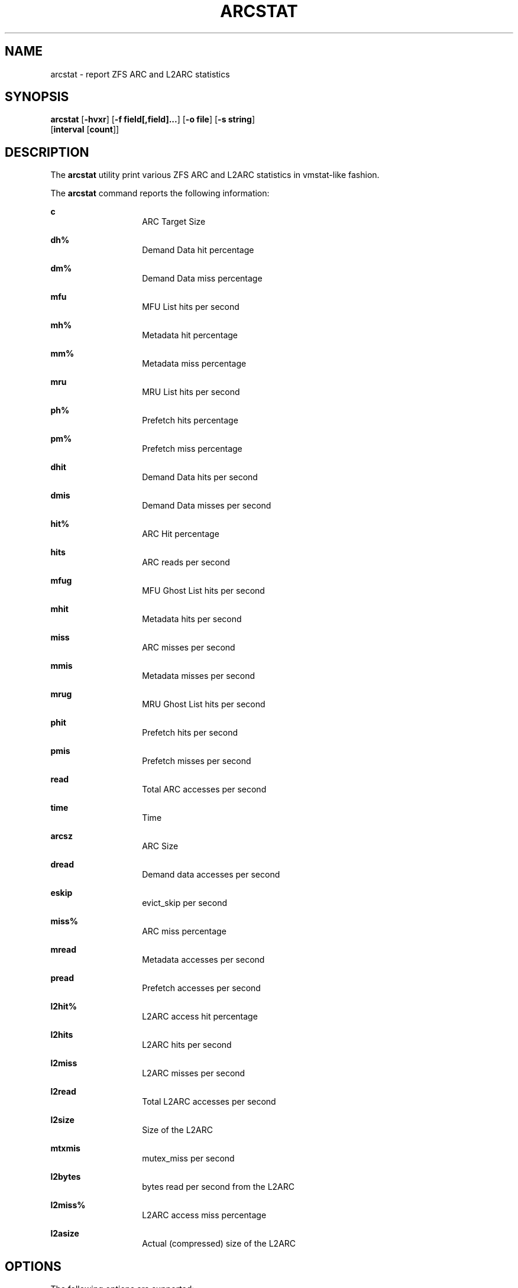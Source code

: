 .\"
.\" This file and its contents are supplied under the terms of the
.\" Common Development and Distribution License ("CDDL"), version 1.0.
.\" You may only use this file in accordance with the terms of version
.\" 1.0 of the CDDL.
.\"
.\" A full copy of the text of the CDDL should have accompanied this
.\" source.  A copy of the CDDL is also available via the Internet at
.\" http://www.illumos.org/license/CDDL.
.\"
.\"
.\" Copyright 2014 Adam Stevko.  All rights reserved.
.\" Copyright (c) 2015 by Delphix. All rights reserved.
.\"
.TH ARCSTAT 8 "Feb 4, 2014"
.SH NAME
arcstat \- report ZFS ARC and L2ARC statistics
.SH SYNOPSIS
.LP
.nf
\fBarcstat\fR [\fB-hvxr\fR] [\fB-f field[,field]...\fR] [\fB-o file\fR] [\fB-s string\fR] 
      [\fBinterval\fR [\fBcount\fR]]
.fi

.SH DESCRIPTION
.LP
The \fBarcstat\fR utility print various ZFS ARC and L2ARC statistics in
vmstat-like fashion.
.sp

.sp
.LP
The \fBarcstat\fR command reports the following information:
.sp
.ne 2

.\"
.sp
.ne 1 
.na
\fBc \fR
.ad
.RS 14n
ARC Target Size
.RE

.sp
.ne 2
.na
\fBdh% \fR
.ad
.RS 14n
Demand Data hit percentage
.RE

.sp
.ne 2
.na
\fBdm% \fR
.ad
.RS 14n
Demand Data miss percentage
.RE

.sp
.ne 2
.na
\fBmfu \fR
.ad
.RS 14n
MFU List hits per second
.RE

.sp
.ne 2
.na
\fBmh% \fR
.ad
.RS 14n
Metadata hit percentage
.RE

.sp
.ne 2
.na
\fBmm% \fR
.ad
.RS 14n
Metadata miss percentage
.RE

.sp
.ne 2
.na
\fBmru \fR
.ad
.RS 14n
MRU List hits per second
.RE

.sp
.ne 2
.na
\fBph% \fR
.ad
.RS 14n
Prefetch hits percentage
.RE

.sp
.ne 2
.na
\fBpm% \fR
.ad
.RS 14n
Prefetch miss percentage
.RE

.sp
.ne 2
.na
\fBdhit \fR
.ad
.RS 14n
Demand Data hits per second
.RE

.sp
.ne 2
.na
\fBdmis \fR
.ad
.RS 14n
Demand Data misses per second
.RE

.sp
.ne 2
.na
\fBhit% \fR
.ad
.RS 14n
ARC Hit percentage
.RE

.sp
.ne 2
.na
\fBhits \fR
.ad
.RS 14n
ARC reads per second
.RE

.sp
.ne 2
.na
\fBmfug \fR
.ad
.RS 14n
MFU Ghost List hits per second
.RE

.sp
.ne 2
.na
\fBmhit \fR
.ad
.RS 14n
Metadata hits per second
.RE

.sp
.ne 2
.na
\fBmiss \fR
.ad
.RS 14n
ARC misses per second
.RE

.sp
.ne 2
.na
\fBmmis \fR
.ad
.RS 14n
Metadata misses per second
.RE

.sp
.ne 2
.na
\fBmrug \fR
.ad
.RS 14n
MRU Ghost List hits per second
.RE

.sp
.ne 2
.na
\fBphit \fR
.ad
.RS 14n
Prefetch hits per second
.RE

.sp
.ne 2
.na
\fBpmis \fR
.ad
.RS 14n
Prefetch misses per second
.RE

.sp
.ne 2
.na
\fBread \fR
.ad
.RS 14n
Total ARC accesses per second
.RE

.sp
.ne 2
.na
\fBtime \fR
.ad
.RS 14n
Time
.RE

.sp
.ne 2
.na
\fBarcsz \fR
.ad
.RS 14n
ARC Size
.RE

.sp
.ne 2
.na
\fBdread \fR
.ad
.RS 14n
Demand data accesses per second
.RE

.sp
.ne 2
.na
\fBeskip \fR
.ad
.RS 14n
evict_skip per second
.RE

.sp
.ne 2
.na
\fBmiss% \fR
.ad
.RS 14n
ARC miss percentage
.RE

.sp
.ne 2
.na
\fBmread \fR
.ad
.RS 14n
Metadata accesses per second
.RE

.sp
.ne 2
.na
\fBpread \fR
.ad
.RS 14n
Prefetch accesses per second
.RE

.sp
.ne 2
.na
\fBl2hit% \fR
.ad
.RS 14n
L2ARC access hit percentage
.RE

.sp
.ne 2
.na
\fBl2hits \fR
.ad
.RS 14n
L2ARC hits per second
.RE

.sp
.ne 2
.na
\fBl2miss \fR
.ad
.RS 14n
L2ARC misses per second
.RE

.sp
.ne 2
.na
\fBl2read \fR
.ad
.RS 14n
Total L2ARC accesses per second
.RE

.sp
.ne 2
.na
\fBl2size \fR
.ad
.RS 14n
Size of the L2ARC
.RE

.sp
.ne 2
.na
\fBmtxmis \fR
.ad
.RS 14n
mutex_miss per second
.RE

.sp
.ne 2
.na
\fBl2bytes \fR
.ad
.RS 14n
bytes read per second from the L2ARC
.RE

.sp
.ne 2
.na
\fBl2miss% \fR
.ad
.RS 14n
L2ARC access miss percentage
.RE

.sp
.ne 2
.na
\fBl2asize \fR
.ad
.RS 14n
Actual (compressed) size of the L2ARC
.RE
.\"

.SH OPTIONS
.LP
The following options are supported:

.sp
.ne 2
.na
\fB\fB-f\fR\fR
.ad
.RS 12n
Display only specific fields. See \fBDESCRIPTION\fR for supported statistics.
.RE

.sp
.ne 2
.na
\fB\fB-h\fR\fR
.ad
.RS 12n
Display help message.
.RE

.sp
.ne 2
.na
\fB\fB-o\fR\fR
.ad
.RS 12n
Report statistics to a file instead of the standard output.
.RE

.sp
.ne 2
.na
\fB\fB-s\fR\fR
.ad
.RS 12n
Display data with a specified separator (default: 2 spaces).
.RE

.sp
.ne 2
.na
\fB\fB-x\fR\fR

.ad
.RS 12n
Print extended stats (same as -f time,mfu,mru,mfug,mrug,eskip,mtxmis,dread,pread,read).
.RE

.sp
.ne 2
.na
\fB\fB-v\fR\fR
.ad
.RS 12n
Show field headers and definitions
.RE

.SH OPERANDS
.LP
The following operands are supported:
.sp
.ne 2
.na
\fB\fIcount\fR\fR
.ad
.RS 12n
Display only \fIcount\fR reports.
.RE

.sp
.ne 2
.na
\fB\fIinterval\fR\fR
.ad
.RS 12n
Specify the sampling interval in seconds.
.RE

.SH AUTHORS
.LP
arcstat was originally written by Neelakanth Nadgir and supported only ZFS ARC statistics.
Mike Harsch updated it to support L2ARC statistics.
